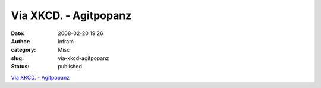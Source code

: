 Via XKCD. - Agitpopanz
######################
:date: 2008-02-20 19:26
:author: infram
:category: Misc
:slug: via-xkcd-agitpopanz
:status: published

`Via XKCD. - Agitpopanz <http://agitpop.soup.io/post/1301589>`__

